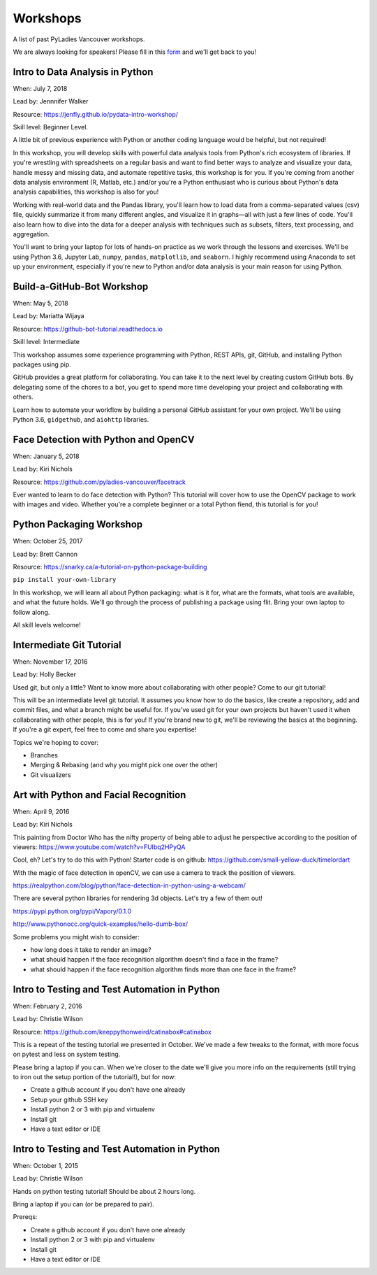 .. _workshops:

Workshops
=========

A list of past PyLadies Vancouver workshops.

We are always looking for speakers! Please fill in this `form <https://goo.gl/forms/B2e6zr7KgJ0v2yDf1>`_
and we'll get back to you!


Intro to Data Analysis in Python
--------------------------------

When: July 7, 2018

Lead by: Jennnifer Walker

Resource: https://jenfly.github.io/pydata-intro-workshop/

Skill level: Beginner Level.

A little bit of previous experience with Python
or another coding language would be helpful, but not required!

In this workshop, you will develop skills with powerful data analysis tools
from Python's rich ecosystem of libraries. If you're wrestling with spreadsheets
on a regular basis and want to find better ways to analyze and visualize your
data, handle messy and missing data, and automate repetitive tasks, this workshop
is for you. If you're coming from another data analysis environment
(R, Matlab, etc.) and/or you're a Python enthusiast who is curious about Python's
data analysis capabilities, this workshop is also for you!

Working with real-world data and the Pandas library, you'll learn how to load
data from a comma-separated values (csv) file, quickly summarize it from many
different angles, and visualize it in graphs—all with just a few lines of code.
You'll also learn how to dive into the data for a deeper analysis with techniques
such as subsets, filters, text processing, and aggregation.

You'll want to bring your laptop for lots of hands-on practice as we work through
the lessons and exercises. We'll be using Python 3.6, Jupyter Lab, ``numpy``,
``pandas``, ``matplotlib``, and ``seaborn``. I highly recommend using Anaconda
to set up your environment, especially if you're new to Python and/or data
analysis is your main reason for using Python.

Build-a-GitHub-Bot Workshop
---------------------------

When: May 5, 2018

Lead by: Mariatta Wijaya

Resource: https://github-bot-tutorial.readthedocs.io

Skill level: Intermediate

This workshop assumes some experience programming with Python, REST APIs,
git, GitHub, and installing Python packages using pip.

GitHub provides a great platform for collaborating. You can take it to the next
level by creating custom GitHub bots. By delegating some of the chores to a bot,
you get to spend more time developing your project and collaborating with others.

Learn how to automate your workflow by building a personal GitHub assistant for
your own project. We'll be using Python 3.6, ``gidgethub``, and ``aiohttp`` libraries.

Face Detection with Python and OpenCV
-------------------------------------

When: January 5, 2018

Lead by: Kiri Nichols

Resource: https://github.com/pyladies-vancouver/facetrack

Ever wanted to learn to do face detection with Python? This tutorial will cover
how to use the OpenCV package to work with images and video. Whether you're a
complete beginner or a total Python fiend, this tutorial is for you!


Python Packaging Workshop
-------------------------

When: October 25, 2017

Lead by: Brett Cannon

Resource: https://snarky.ca/a-tutorial-on-python-package-building

``pip install your-own-library``


In this workshop, we will learn all about Python packaging: what is it for, what
are the formats, what tools are available, and what the future holds. We'll go
through the process of publishing a package using flit. Bring your own laptop to follow along.

All skill levels welcome!

Intermediate Git Tutorial
-------------------------

When: November 17, 2016

Lead by: Holly Becker

Used git, but only a little? Want to know more about collaborating with other
people? Come to our git tutorial!

This will be an intermediate level git tutorial. It assumes you know how to do
the basics, like create a repository, add and commit files, and what a branch
might be useful for. If you've used git for your own projects but haven't used
it when collaborating with other people, this is for you! If you're brand new
to git, we'll be reviewing the basics at the beginning. If you're a git expert,
feel free to come and share you expertise!

Topics we're hoping to cover:

• Branches

• Merging & Rebasing (and why you might pick one over the other)

• Git visualizers

Art with Python and Facial Recognition
--------------------------------------

When: April 9, 2016

Lead by: Kiri Nichols

This painting from Doctor Who has the nifty property of being able to adjust
he perspective according to the position of viewers: https://www.youtube.com/watch?v=FUIbq2HPyQA

Cool, eh? Let's try to do this with Python! Starter code is on github:
https://github.com/small-yellow-duck/timelordart

With the magic of face detection in openCV, we can use a camera to track
the position of viewers.

https://realpython.com/blog/python/face-detection-in-python-using-a-webcam/

There are several python libraries for rendering 3d objects. Let's try a
few of them out!

https://pypi.python.org/pypi/Vapory/0.1.0

http://www.pythonocc.org/quick-examples/hello-dumb-box/

Some problems you might wish to consider:

- how long does it take to render an image?

- what should happen if the face recognition algorithm doesn't find a face in the frame?

- what should happen if the face recognition algorithm finds more than one face in the frame?

Intro to Testing and Test Automation in Python
----------------------------------------------

When: February 2, 2016

Lead by: Christie Wilson

Resource: https://github.com/keeppythonweird/catinabox#catinabox

This is a repeat of the testing tutorial we presented in October. We've made
a few tweaks to the format, with more focus on pytest and less on system testing.

Please bring a laptop if you can. When we're closer to the date we'll give you
more info on the requirements (still trying to iron out the setup portion of the tutorial!), but for now:

* Create a github account if you don't have one already

* Setup your github SSH key

* Install python 2 or 3 with pip and virtualenv

* Install git

* Have a text editor or IDE

Intro to Testing and Test Automation in Python
----------------------------------------------

When: October 1, 2015

Lead by: Christie Wilson

Hands on python testing tutorial! Should be about 2 hours long.

Bring a laptop if you can (or be prepared to pair).

Prereqs:

* Create a github account if you don't have one already

* Install python 2 or 3 with pip and virtualenv

* Install git

* Have a text editor or IDE